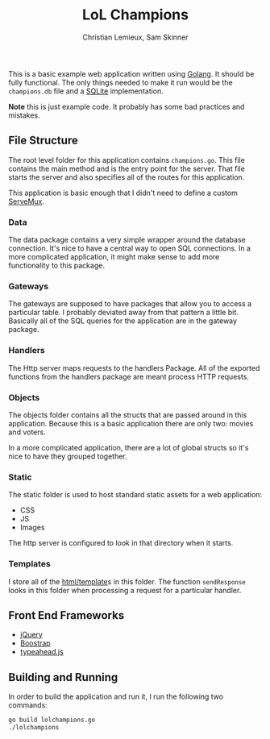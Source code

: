 #+TITLE: LoL Champions
#+DATE:
#+AUTHOR: Christian Lemieux, Sam Skinner
#+EMAIL: clemieux@nextjump.com
#+CREATOR: Christian Lemieux
#+DESCRIPTION:


#+OPTIONS: toc:nil
#+LATEX_HEADER: \usepackage{geometry}
#+LATEX_HEADER: \usepackage{lmodern}
#+LATEX_HEADER: \geometry{left=1in,right=1in,top=1in,bottom=1in}
#+LaTeX_CLASS_OPTIONS: [letterpaper]

This is a basic example web application written using [[http://www.golang.org][Golang]]. It should
be fully functional. The only things needed to make it run would be
the ~champions.db~ file and a [[http://github.com/mattn/go-sqlite3][SQLite]] implementation.

*Note* this is just example code. It probably has some bad practices
and mistakes.

** File Structure

The root level folder for this application contains
~champions.go~. This file contains the main method and is the entry
point for the server. That file starts the server and also specifies
all of the routes for this application.

This application is basic enough that I didn't need to define a custom
[[http://golang.org/pkg/net/http/#ServeMux][ServeMux]].

*** Data
The data package contains a very simple wrapper around the database
connection. It's nice to have a central way to open SQL
connections. In a more complicated application, it might make sense to
add more functionality to this package.

*** Gateways
The gateways are supposed to have packages that allow you to access a
particular table. I probably deviated away from that pattern a little
bit. Basically all of the SQL queries for the application are in the
gateway package.

*** Handlers
The Http server maps requests to the handlers Package. All of the
exported functions from the handlers package are meant process HTTP
requests.

*** Objects
The objects folder contains all the structs that are passed around in
this application. Because this is a basic application there are only
two: movies and voters.

In a more complicated application, there are a lot of global structs
so it's nice to have they grouped together.

*** Static
The static folder is used to host standard static assets for a web
application:
- CSS
- JS
- Images

The http server is configured to look in that directory when it
starts.

*** Templates

I store all of the [[http://golang.org/pkg/html/template/][html/template]]s in this folder. The function
~sendResponse~ looks in this folder when processing a request for a
particular handler.

** Front End Frameworks

- [[http://jquery.com/][jQuery]]
- [[http://getbootstrap.com/][Boostrap]]
- [[https://twitter.github.io/typeahead.js/][typeahead.js]]

** Building and Running

In order to build the application and run it, I run the following two
commands:

#+BEGIN_SRC bash
go build lolchampions.go
./lolchampions
#+END_SRC

